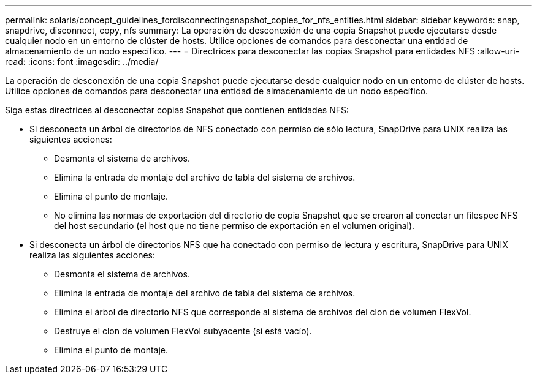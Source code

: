 ---
permalink: solaris/concept_guidelines_fordisconnectingsnapshot_copies_for_nfs_entities.html 
sidebar: sidebar 
keywords: snap, snapdrive, disconnect, copy, nfs 
summary: La operación de desconexión de una copia Snapshot puede ejecutarse desde cualquier nodo en un entorno de clúster de hosts. Utilice opciones de comandos para desconectar una entidad de almacenamiento de un nodo específico. 
---
= Directrices para desconectar las copias Snapshot para entidades NFS
:allow-uri-read: 
:icons: font
:imagesdir: ../media/


[role="lead"]
La operación de desconexión de una copia Snapshot puede ejecutarse desde cualquier nodo en un entorno de clúster de hosts. Utilice opciones de comandos para desconectar una entidad de almacenamiento de un nodo específico.

Siga estas directrices al desconectar copias Snapshot que contienen entidades NFS:

* Si desconecta un árbol de directorios de NFS conectado con permiso de sólo lectura, SnapDrive para UNIX realiza las siguientes acciones:
+
** Desmonta el sistema de archivos.
** Elimina la entrada de montaje del archivo de tabla del sistema de archivos.
** Elimina el punto de montaje.
** No elimina las normas de exportación del directorio de copia Snapshot que se crearon al conectar un filespec NFS del host secundario (el host que no tiene permiso de exportación en el volumen original).


* Si desconecta un árbol de directorios NFS que ha conectado con permiso de lectura y escritura, SnapDrive para UNIX realiza las siguientes acciones:
+
** Desmonta el sistema de archivos.
** Elimina la entrada de montaje del archivo de tabla del sistema de archivos.
** Elimina el árbol de directorio NFS que corresponde al sistema de archivos del clon de volumen FlexVol.
** Destruye el clon de volumen FlexVol subyacente (si está vacío).
** Elimina el punto de montaje.



